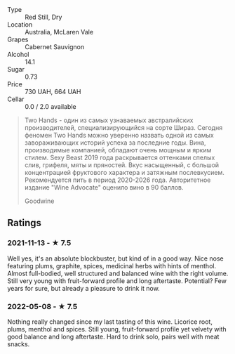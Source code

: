 - Type :: Red Still, Dry
- Location :: Australia, McLaren Vale
- Grapes :: Cabernet Sauvignon
- Alcohol :: 14.1
- Sugar :: 0.73
- Price :: 730 UAH, 664 UAH
- Cellar :: 0.0 / 2.0 available

#+begin_quote
Two Hands - один из самых узнаваемых австралийских производителей,
специализирующийся на сорте Шираз. Сегодня феномен Two Hands можно
уверенно назвать одной из самых завораживающих историй успеха за
последние годы. Вина, производимые компанией, обладают очень мощным и
ярким стилем. Sexy Beast 2019 года раскрывается оттенками спелых слив,
грифеля, мяты и пряностей. Вкус насыщенный, с большой концентрацией
фруктового характера и затяжным послевкусием. Рекомендуется пить в
период 2020-2026 года. Авторитетное издание "Wine Advocate" оценило
вино в 90 баллов.

Goodwine
#+end_quote

** Ratings

*** 2021-11-13 - ★ 7.5

Well yes, it's an absolute blockbuster, but kind of in a good way.
Nice nose featuring plums, graphite, spices, medicinal herbs with
hints of menthol. Almost full-bodied, well structured and balanced
wine with the right volume. Still very young with fruit-forward
profile and long aftertaste. Potential? Few years for sure, but
already a pleasure to drink it now.

*** 2022-05-08 - ★ 7.5

Nothing really changed since my last tasting of this wine. Licorice root, plums, menthol and spices. Still young, fruit-forward profile yet velvety with good balance and long aftertaste. Hard to drink solo, pairs well with meat snacks.

